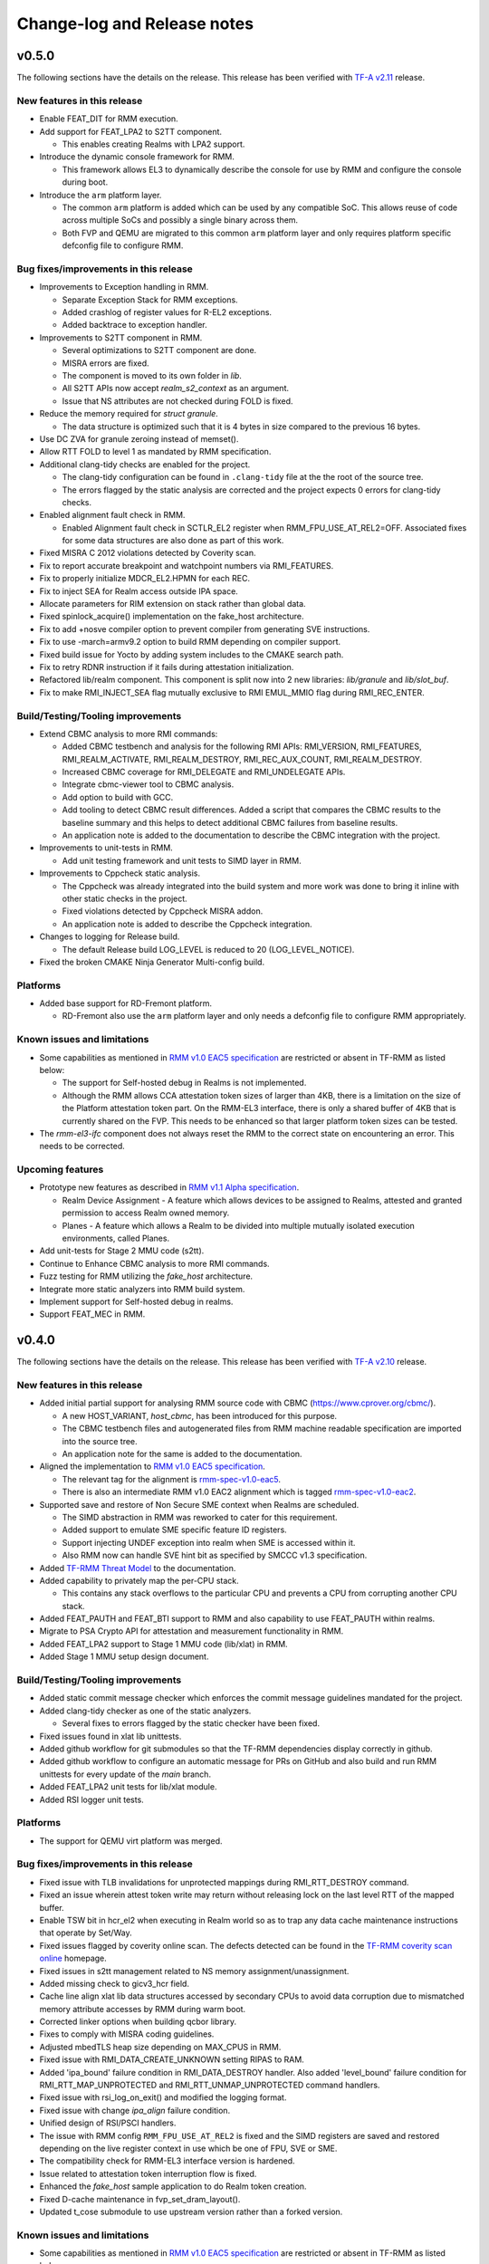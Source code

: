 .. SPDX-License-Identifier: BSD-3-Clause
.. SPDX-FileCopyrightText: Copyright TF-RMM Contributors.

############################
Change-log and Release notes
############################

******
v0.5.0
******

The following sections have the details on the release. This release has been
verified with `TF-A v2.11`_ release.

============================
New features in this release
============================

- Enable FEAT_DIT for RMM execution.

- Add support for FEAT_LPA2 to S2TT component.

  *  This enables creating Realms with LPA2 support.

- Introduce the dynamic console framework for RMM.

  *  This framework allows EL3 to dynamically describe the console for use by
     RMM and configure the console during boot.

- Introduce the ``arm`` platform layer.

  *  The common ``arm`` platform is added which can be used
     by any compatible SoC. This allows reuse of code across multiple
     SoCs and possibly a single binary across them.
  *  Both FVP and QEMU are migrated to this common ``arm`` platform layer and
     only requires platform specific defconfig file to configure RMM.

======================================
Bug fixes/improvements in this release
======================================

- Improvements to Exception handling in RMM.

  *  Separate Exception Stack for RMM exceptions.
  *  Added crashlog of register values for R-EL2 exceptions.
  *  Added backtrace to exception handler.

- Improvements to S2TT component in RMM.

  *  Several optimizations to S2TT component are done.
  *  MISRA errors are fixed.
  *  The component is moved to its own folder in `lib`.
  *  All S2TT APIs now accept `realm_s2_context` as an argument.
  *  Issue that NS attributes are not checked during FOLD is fixed.

- Reduce the memory required for `struct granule`.

  *  The data structure is optimized such that it is 4 bytes in size
     compared to the previous 16 bytes.

- Use DC ZVA for granule zeroing instead of memset().

- Allow RTT FOLD to level 1 as mandated by RMM specification.

- Additional clang-tidy checks are enabled for the project.

  *  The clang-tidy configuration can be found in ``.clang-tidy`` file at the
     the root of the source tree.
  *  The errors flagged by the static analysis are corrected and the project
     expects 0 errors for clang-tidy checks.

- Enabled alignment fault check in RMM.

  *  Enabled Alignment fault check in SCTLR_EL2 register when
     RMM_FPU_USE_AT_REL2=OFF. Associated fixes for some data structures
     are also done as part of this work.

- Fixed MISRA C 2012 violations detected by Coverity scan.

- Fix to report accurate breakpoint and watchpoint numbers via RMI_FEATURES.

- Fix to properly initialize MDCR_EL2.HPMN for each REC.

- Fix to inject SEA for Realm access outside IPA space.

- Allocate parameters for RIM extension on stack rather than global data.

- Fixed spinlock_acquire() implementation on the fake_host architecture.

- Fix to add +nosve compiler option to prevent compiler from generating SVE
  instructions.

- Fix to use -march=armv9.2 option to build RMM depending on compiler support.

- Fixed build issue for Yocto by adding system includes to the CMAKE search
  path.

- Fix to retry RDNR instruction if it fails during attestation initialization.

- Refactored lib/realm component. This component is split now into 2 new
  libraries: `lib/granule` and `lib/slot_buf`.

- Fix to make RMI_INJECT_SEA flag mutually exclusive to RMI EMUL_MMIO flag
  during RMI_REC_ENTER.

==================================
Build/Testing/Tooling improvements
==================================

- Extend CBMC analysis to more RMI commands:

  *  Added CBMC testbench and analysis for the following RMI APIs:
     RMI_VERSION, RMI_FEATURES, RMI_REALM_ACTIVATE, RMI_REALM_DESTROY,
     RMI_REC_AUX_COUNT, RMI_REALM_DESTROY.
  *  Increased CBMC coverage for RMI_DELEGATE and RMI_UNDELEGATE APIs.
  *  Integrate cbmc-viewer tool to CBMC analysis.
  *  Add option to build with GCC.
  *  Add tooling to detect CBMC result differences. Added a script that
     compares the CBMC results to the baseline summary and this helps to
     detect additional CBMC failures from baseline results.
  *  An application note is added to the documentation to describe
     the CBMC integration with the project.

- Improvements to unit-tests in RMM.

  *  Add unit testing framework and unit tests to SIMD layer in RMM.

- Improvements to Cppcheck static analysis.

  *  The Cppcheck was already integrated into the build system and more work
     was done to bring it inline with other static checks in the project.
  *  Fixed violations detected by Cppcheck MISRA addon.
  *  An application note is added to describe the Cppcheck integration.

- Changes to logging for Release build.

  *  The default Release build LOG_LEVEL is reduced to 20 (LOG_LEVEL_NOTICE).

- Fixed the broken CMAKE Ninja Generator Multi-config build.

=========
Platforms
=========

- Added base support for RD-Fremont platform.

  *  RD-Fremont also use the ``arm`` platform layer and only needs a
     defconfig file to configure RMM appropriately.

============================
Known issues and limitations
============================

- Some capabilities as mentioned in `RMM v1.0 EAC5 specification`_ are
  restricted or absent in TF-RMM as listed below:

  * The support for Self-hosted debug in Realms is not implemented.
  * Although the RMM allows CCA attestation token sizes of larger than 4KB,
    there is a limitation on the size of the Platform attestation token part.
    On the RMM-EL3 interface, there is only a shared buffer of 4KB that is
    currently shared on the FVP. This needs to be enhanced so that larger
    platform token sizes can be tested.

- The `rmm-el3-ifc` component does not always reset the RMM to the correct
  state on encountering an error. This needs to be corrected.

=================
Upcoming features
=================

- Prototype new features as described in `RMM v1.1 Alpha specification`_.

  *  Realm Device Assignment - A feature which allows devices to be assigned to Realms,
     attested and granted permission to access Realm owned memory.
  *  Planes - A feature which allows a Realm to be divided into multiple
     mutually isolated execution environments, called Planes.

- Add unit-tests for Stage 2 MMU code (s2tt).

- Continue to Enhance CBMC analysis to more RMI commands.

- Fuzz testing for RMM utilizing the `fake_host` architecture.

- Integrate more static analyzers into RMM build system.

- Implement support for Self-hosted debug in realms.

- Support FEAT_MEC in RMM.

.. _TF-A v2.11: https://git.trustedfirmware.org/TF-A/trusted-firmware-a/+/refs/tags/v2.11.0
.. _RMM v1.1 Alpha specification: https://developer.arm.com/-/cdn-downloads/PDF/Architectures/DEN0137_1.1-alp5_rmm-arch_external.pdf?__token__=st=1714479850~exp=2029839850~hmac=cca7b8c22f7b94e6c929d53176ac57c51487558b73fb27e5c181f4cc7231a83b

******
v0.4.0
******

The following sections have the details on the release. This release has been
verified with `TF-A v2.10`_ release.

============================
New features in this release
============================

- Added initial partial support for analysing RMM source code with
  CBMC (https://www.cprover.org/cbmc/).

  * A new HOST_VARIANT, `host_cbmc`, has been introduced for this purpose.
  * The CBMC testbench files and autogenerated files from RMM machine
    readable specification are imported into the source tree.
  * An application note for the same is added to the documentation.

- Aligned the implementation to `RMM v1.0 EAC5 specification`_.

  * The relevant tag for the alignment is `rmm-spec-v1.0-eac5`_.
  * There is also an intermediate RMM v1.0 EAC2 alignment which
    is tagged `rmm-spec-v1.0-eac2`_.

- Supported save and restore of Non Secure SME context when Realms are
  scheduled.

  * The SIMD abstraction in RMM was reworked to cater for this requirement.
  * Added support to emulate SME specific feature ID registers.
  * Support injecting UNDEF exception into realm when SME is accessed
    within it.
  * Also RMM now can handle SVE hint bit as specified by SMCCC v1.3
    specification.

- Added `TF-RMM Threat Model`_ to the documentation.

- Added capability to privately map the per-CPU stack.

  * This contains any stack overflows to the particular CPU and prevents
    a CPU from corrupting another CPU stack.

-  Added FEAT_PAUTH and FEAT_BTI support to RMM and also capability to
   use FEAT_PAUTH within realms.

- Migrate to PSA Crypto API for attestation and measurement functionality
  in RMM.

- Added FEAT_LPA2 support to Stage 1 MMU code (lib/xlat) in RMM.

- Added Stage 1 MMU setup design document.

==================================
Build/Testing/Tooling improvements
==================================

- Added static commit message checker which enforces the commit message
  guidelines mandated for the project.

- Added clang-tidy checker as one of the static analyzers.

  * Several fixes to errors flagged by the static checker have been fixed.

- Fixed issues found in xlat lib unittests.

- Added github workflow for git submodules so that the TF-RMM dependencies
  display correctly in github.

- Added github workflow to configure an automatic message for PRs on GitHub
  and also build and run RMM unittests for every update of the `main` branch.

- Added FEAT_LPA2 unit tests for lib/xlat module.

- Added RSI logger unit tests.

=========
Platforms
=========

- The support for QEMU virt platform was merged.

======================================
Bug fixes/improvements in this release
======================================

- Fixed issue with TLB invalidations for unprotected mappings during
  RMI_RTT_DESTROY command.

- Fixed an issue wherein attest token write may return without releasing
  lock on the last level RTT of the mapped buffer.

- Enable TSW bit in hcr_el2 when executing in Realm world so as to trap
  any data cache maintenance instructions that operate by Set/Way.

- Fixed issues flagged by coverity online scan. The defects detected
  can be found in the `TF-RMM coverity scan online`_ homepage.

- Fixed issues in s2tt management related to NS memory assignment/unassignment.

- Added missing check to gicv3_hcr field.

- Cache line align xlat lib data structures accessed by secondary CPUs to avoid
  data corruption due to mismatched memory attribute accesses by RMM during
  warm boot.

- Corrected linker options when building qcbor library.

- Fixes to comply with MISRA coding guidelines.

- Adjusted mbedTLS heap size depending on MAX_CPUS in RMM.

- Fixed issue with RMI_DATA_CREATE_UNKNOWN setting RIPAS to RAM.

- Added 'ipa_bound' failure condition in RMI_DATA_DESTROY handler. Also added
  'level_bound' failure condition for RMI_RTT_MAP_UNPROTECTED and
  RMI_RTT_UNMAP_UNPROTECTED command handlers.

- Fixed issue with rsi_log_on_exit() and modified the logging format.

- Fixed issue with change `ipa_align` failure condition.

- Unified design of RSI/PSCI handlers.

- The issue with RMM config ``RMM_FPU_USE_AT_REL2`` is fixed and the SIMD
  registers are saved and restored depending on the live register context in
  use which be one of FPU, SVE or SME.

- The compatibility check for RMM-EL3 interface version is hardened.

- Issue related to attestation token interruption flow is fixed.

- Enhanced the `fake_host` sample application to do Realm token creation.

- Fixed D-cache maintenance in fvp_set_dram_layout().

- Updated t_cose submodule to use upstream version rather than a forked
  version.

============================
Known issues and limitations
============================

- Some capabilities as mentioned in `RMM v1.0 EAC5 specification`_ are
  restricted or absent in TF-RMM as listed below:

  * The RMI_RTT_FOLD command only allows folding upto Level 2 even though
    the specification allows upto Level 1.
  * The support for Self-hosted debug in Realms is not implemented.
  * Although the RMM allows CCA attestation token sizes of larger than 4KB,
    there is a limitation on the size of the Platform attestation token part.
    On the RMM-EL3 interface, there is only a shared buffer of 4KB that is
    currently shared on the FVP. This needs to be enhanced so that larger
    platform token sizes can be tested.

- The `rmm-el3-ifc` component does not always reset the RMM to the correct
  state on encountering an error. This needs to be corrected.

- The invocation of mmio_emulation() and sea_inj() functions need to be
  mutually exclusive during schedule of a REC. Currently both the cases
  are allowed to be satisfied at the same time which is incorrect.

=================
Upcoming features
=================

- FEAT_LPA2 support for Stage 2 MMU code (s2tt) in RMM.

- Add unit-tests for Stage 2 MMU code (s2tt) and also any associated rework
  for the s2tt component.

- Enhance CBMC analysis to more RMI commands.

- Fuzz testing for RMM utilizing the `fake_host` architecture.

- Support for new capabilities like Device assignment as mandated by future
  versions of RMM specification.

- Integrate more static analyzers into RMM build system.

- Implement support for Self-hosted debug in realms.


.. _TF-A v2.10: https://git.trustedfirmware.org/TF-A/trusted-firmware-a.git/tag/?h=v2.10.0
.. _RMM v1.0 EAC5 specification: https://developer.arm.com/documentation/den0137/1-0eac5/?lang=en
.. _rmm-spec-v1.0-eac5: https://git.trustedfirmware.org/TF-RMM/tf-rmm.git/tag/?h=rmm-spec-v1.0-eac5
.. _rmm-spec-v1.0-eac2: https://git.trustedfirmware.org/TF-RMM/tf-rmm.git/tag/?h=rmm-spec-v1.0-eac2
.. _TF-RMM coverity scan online: https://scan.coverity.com/projects/tf-rmm-tf-rmm
.. _TF-RMM Threat Model: https://tf-rmm.readthedocs.io/en/latest/security/threat_model/index.html

******
v0.3.0
******

The following sections have the details on the release. This release has been
verified with `TF-A v2.9`_ release.

============================
New features in this release
============================

- Add support to create Realms which can make use of SVE, if present in
  hardware.

- Refactor the Stage 1 translation table library `lib/xlat` API to better
  fit RMM usage.  Also harden dynamic mapping via slot buffer mechanism by
  use of ``TRANSIENT`` software defined attribute.

- Add PMU support for Realms as described by RMM v1.0 Beta0 specification.

- Support getting DRAM info from the Boot manifest dynamically at runtime.

  * RMM can now support the 2nd DDR bank on FVP.

==========================
Build/Testing improvements
==========================

- Define a unit test framework using CppUTest for RMM.

- Add unittests for `granule`, `slot-buffer` and Stage 1 translation table lib
  `xlat`.

- Improve the ``fake-host`` mock capability by adding support for per PE sysreg
  emulation.

- Improve the VA to PA mock layer for ``fake-host``.

- Enable generation of gprof profiling data as part of ``fake-host`` runs.

- Improve the sample application on ``host-build`` platform by adding the cold
  attestation initialization flow. Also a sample minimal Realm create, run and
  destroy sequence is added to showcase the RMI calls involved.

- Further improvements to the unit test framework :

  * Restore the sysreg state between test runs so each test gets a known
    sysreg state.
  * Add capability to test assertions.
  * Support dynamic behaviour for test harness depending on requirement.
  * Add support for coverage report generation as part of unit test run.

- Build improvements in RMM:

  * Move mbedTLS build from configure stage to build stage.
  * Simplify QCBOR build.
  * Fix build artefact directory path to better cater to multi-config builds.

=========================
Bug fixes in this release
=========================

- Remove HVC exit handling from RMI_REC_ENTER handler.

- Fix parameter in measurement_extend_sha512().

- Fix issues in `lib/xlat` for some corner cases.

- Mask MTE capability from `id_aa64pfr1_el1` so that Realms
  can see that MTE is not supported.

- Add isb() after writes to `cptr_el2` system register.

- Fix the granule alignment check on granule_addr.

- Fix some cppcheck warnings.

- Properly handle errors for granule (un)delegate calls.

- Fix the incorrect bit map manipulation for tracking VMID for realms.

- Fix some incorrect Block mapping cases in Stage 2 translation.

=================
Upcoming features
=================

- RMM EAC Specification alignment.

- Support Self-Hosted Debug Realms.

- Support FEAT_PAuth for Realms and utilize the same for RMM.

- Support LPA2 for Stage 2 Realm translation tables.

- Threat model covering RMM data flows.

- Enable Bounded Model Checker (CBMC) for source analysis.

- Save and restore SME/SME2 context belonging to NS Host. This allows NS Host
  to make use of SME/SME2 when Realms are scheduled.

============================
Known issues and limitations
============================

- The size of ``RsiHostCall`` structure is 256 bytes in the implementation
  and aligns to `RMM Beta1 specification`_ rather than the 4 KB size
  specified in `RMM Beta0 specification`_.

- The `RMM Beta0 specification`_ does not require to have a CBOR bytestream
  wrapper around the cca-platform-token and cca-realm-delegated-token, but
  the RMM implementation does so and this is aligned with later versions
  of the RMM specification (Beta2 onwards).

- The RMM config ``RMM_FPU_USE_AT_REL2`` does not work as intended and
  this config is disabled by default. This will be fixed in a future release.

- When the ``RSI_ATTEST_TOKEN_CONTINUE`` call is interrupted and then resumed
  later by Host via ``RMI_REC_ENTER``, the original SMC is replayed again
  with the original arguments rather than returning ``RSI_INCOMPLETE`` error
  code to Realm. The result is that the interrupted RSI call is continued
  again till completion and then returns back to Realm with the appropriate
  error code.

.. _TF-A v2.9: https://git.trustedfirmware.org/TF-A/trusted-firmware-a.git/tag/?h=v2.9.0


******
v0.2.0
******

- This release has been verified with `TF-A v2.8`_ release.

- The release has the following fixes and enhancements:

   * Add support to render documentation on read-the-docs.
   * Fix the known issue with RSI_IPA_STATE_GET returning
     ``RSI_ERROR_INPUT`` for a `destroyed` IPA instead of
     emulating data abort to NS Host.
   * Fix an issue with RSI_HOST_CALL not returning back to Host
     to emulate a stage2 data abort.
   * Harden an assertion check for ``do_host_call()``.

- The other known issues and limitations remain the same as
  listed for v0.1.0_.

.. _TF-A v2.8: https://git.trustedfirmware.org/TF-A/trusted-firmware-a.git/tag/?h=v2.8.0

******
v0.1.0
******

-  First TF-RMM source release aligned to `RMM Beta0 specification`_.
   The specified interfaces : Realm Management Interface (RMI) and
   Realm Service Interface (RSI) are implemented which can attest
   and run Realm VMs as described by the `Arm CCA`_ Architecture.

=================
Upcoming features
=================

-  Support SVE, Self-Hosted Debug and PMU in Realms
-  Support LPA2 for Stage 2 Realm translation tables.
-  Threat model covering RMM data flows.
-  Enable Bounded Model Checker (CBMC) for source analysis.
-  Unit test framework based on :ref:`RMM Fake host architecture`.

============================
Known issues and limitations
============================

The following is a list of issues which are expected to be fixed in the future
releases of TF-RMM :

-  The size of ``RsiHostCall`` structure is 256 bytes in the implementation
   and aligns to `RMM Beta1 specification`_ rather than the 4 KB size
   specified in `RMM Beta0 specification`_.

-  The RSI_IPA_STATE_GET command returns error ``RSI_ERROR_INPUT`` for a
   `destroyed` IPA instead of emulating data abort to Host.

-  The `RMM Beta0 specification`_ does not require to have a CBOR bytestream
   wrapper around the cca-platform-token and cca-realm-delegated-token, but
   the RMM implementation does so.

---------------------------

.. _RMM Beta0 specification: https://developer.arm.com/documentation/den0137/1-0bet0/?lang=en
.. _RMM Beta1 specification: https://developer.arm.com/documentation/den0137/1-0bet1/?lang=en
.. _Arm CCA: https://www.arm.com/architecture/security-features/arm-confidential-compute-architecture
